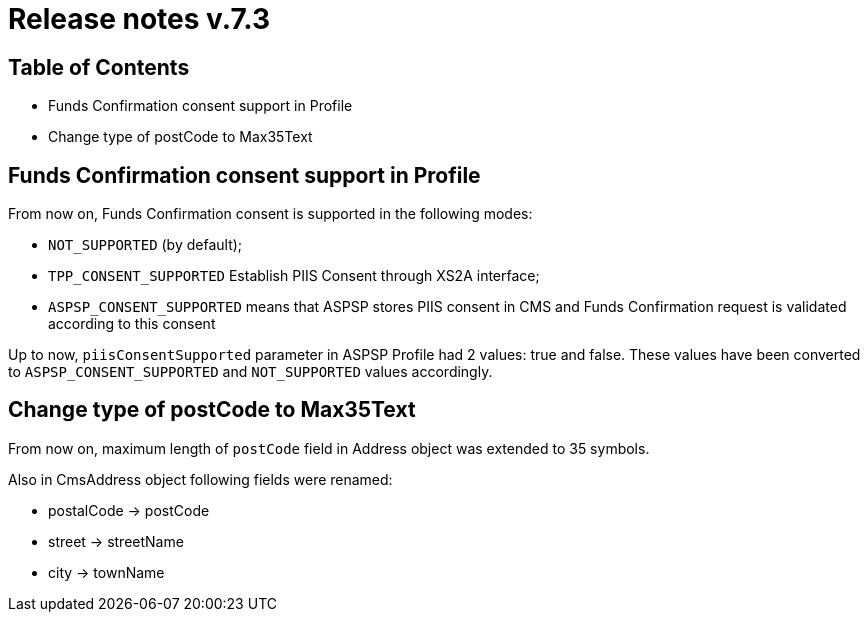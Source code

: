 = Release notes v.7.3

== Table of Contents

* Funds Confirmation consent support in Profile
* Change type of postCode to Max35Text

== Funds Confirmation consent support in Profile

From now on, Funds Confirmation consent is supported in the following modes:

* `NOT_SUPPORTED` (by default);
* `TPP_CONSENT_SUPPORTED` Establish PIIS Consent through XS2A interface;
* `ASPSP_CONSENT_SUPPORTED` means that ASPSP stores PIIS consent in CMS and Funds Confirmation request is validated according to this consent

Up to now, `piisConsentSupported` parameter in ASPSP Profile had 2 values: true and false.
These values have been converted to `ASPSP_CONSENT_SUPPORTED` and `NOT_SUPPORTED` values accordingly.

== Change type of postCode to Max35Text

From now on, maximum length of `postCode` field in Address object was extended to 35 symbols.

Also in CmsAddress object following fields were renamed:

* postalCode -> postCode
* street -> streetName
* city -> townName

